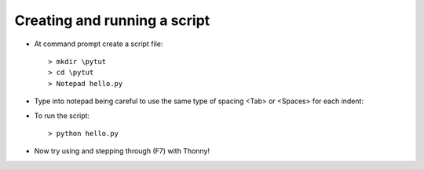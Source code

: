 Creating and running a script
=============================

* At command prompt create a script file::

    > mkdir \pytut
    > cd \pytut
    > Notepad hello.py


* Type into notepad being careful to use the same type of spacing 
  <Tab> or <Spaces> for each indent:

.. code-block:: python
   :linenos:

    def greet(name=None):
        if name==None:
            name = 'World'
        
        text = 'Hello ' + name + '!'
        print(text)
        
    print(greet)
    answer = input('What is your name? ')
    greet(answer)

* To run the script::

    > python hello.py

* Now try using and stepping through (F7) with Thonny!
